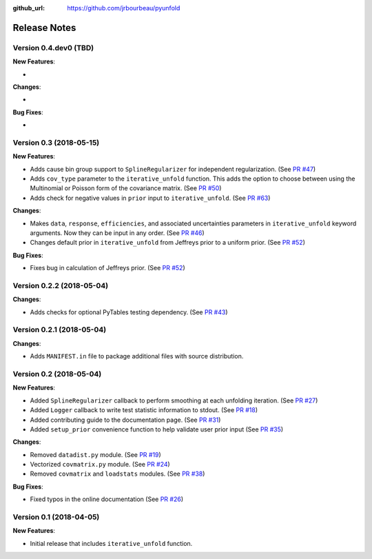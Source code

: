 .. _changelog:

:github_url: https://github.com/jrbourbeau/pyunfold

*************
Release Notes
*************

Version 0.4.dev0 (TBD)
----------------------

**New Features**:

-

**Changes**:

-

**Bug Fixes**:

-


Version 0.3 (2018-05-15)
------------------------

**New Features**:

- Adds cause bin group support to ``SplineRegularizer`` for independent
  regularization. (See `PR #47 <https://github.com/jrbourbeau/pyunfold/pull/47>`_)
- Adds ``cov_type`` parameter to the ``iterative_unfold`` function. This adds
  the option to choose between using the Multinomial or Poisson form of the
  covariance matrix.
  (See `PR #50 <https://github.com/jrbourbeau/pyunfold/pull/50>`_)
- Adds check for negative values in ``prior`` input to ``iterative_unfold``.
  (See `PR #63 <https://github.com/jrbourbeau/pyunfold/pull/63>`_)

**Changes**:

- Makes ``data``, ``response``, ``efficiencies``, and associated uncertainties
  parameters in ``iterative_unfold`` keyword arguments. Now they can be input
  in any order. (See `PR #46 <https://github.com/jrbourbeau/pyunfold/pull/46>`_)
- Changes default prior in ``iterative_unfold`` from Jeffreys prior to a
  uniform prior. (See `PR #52 <https://github.com/jrbourbeau/pyunfold/pull/52>`_)

**Bug Fixes**:

- Fixes bug in calculation of Jeffreys prior.
  (See `PR #52 <https://github.com/jrbourbeau/pyunfold/pull/52>`_)


Version 0.2.2 (2018-05-04)
--------------------------

**Changes**:

- Adds checks for optional PyTables testing dependency. (See `PR #43 <https://github.com/jrbourbeau/pyunfold/pull/43>`_)


Version 0.2.1 (2018-05-04)
--------------------------

**Changes**:

- Adds ``MANIFEST.in`` file to package additional files with source distribution.


Version 0.2 (2018-05-04)
------------------------

**New Features**:

- Added ``SplineRegularizer`` callback to perform smoothing at each unfolding iteration. (See `PR #27 <https://github.com/jrbourbeau/pyunfold/pull/27>`_)
- Added ``Logger`` callback to write test statistic information to stdout. (See `PR #18 <https://github.com/jrbourbeau/pyunfold/pull/18>`_)
- Added contributing guide to the documentation page. (See `PR #31 <https://github.com/jrbourbeau/pyunfold/pull/31>`_)
- Added ``setup_prior`` convenience function to help validate user prior input (See `PR #35 <https://github.com/jrbourbeau/pyunfold/pull/35>`_)

**Changes**:

- Removed ``datadist.py`` module. (See `PR #19 <https://github.com/jrbourbeau/pyunfold/pull/19>`_)
- Vectorized ``covmatrix.py`` module. (See `PR #24 <https://github.com/jrbourbeau/pyunfold/pull/24>`_)
- Removed ``covmatrix`` and ``loadstats`` modules. (See `PR #38 <https://github.com/jrbourbeau/pyunfold/pull/38>`_)

**Bug Fixes**:

- Fixed typos in the online documentation (See `PR #26 <https://github.com/jrbourbeau/pyunfold/pull/26>`_)


Version 0.1 (2018-04-05)
------------------------

**New Features**:

- Initial release that includes ``iterative_unfold`` function.
